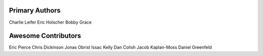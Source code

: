 Primary Authors
===============
Charlie Leifer
Eric Holscher
Bobby Grace

Awesome Contributors
====================
Eric Pierce
Chris Dickinson
Jonas Obrist
Issac Kelly
Dan Colish
Jacob Kaplan-Moss
Daniel Greenfeld
